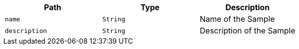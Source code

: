 |===
|Path|Type|Description

|`+name+`
|`+String+`
|Name of the Sample

|`+description+`
|`+String+`
|Description of the Sample

|===